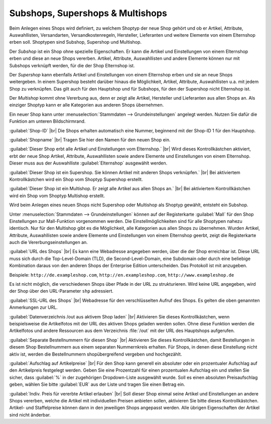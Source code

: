﻿Subshops, Supershops \& Multishops
==================================

Beim Anlegen eines Shops wird definiert, zu welchem Shoptyp der neue Shop gehört und ob er Artikel, Attribute, Auswahllisten, Versandarten, Versandkostenregeln, Hersteller, Lieferanten und weitere Elemente von einem Elternshop erben soll. Shoptypen sind Subshop, Supershop und Multishop.

Der *Subshop* ist ein Shop ohne spezielle Eigenschaften. Er kann die Artikel und Einstellungen von einem Elternshop erben und diese an neue Shops vererben. Artikel, Attribute, Auswahllisten und andere Elemente können nur mit Subshops verknüpft werden, für die der Shop Elternshop ist.

Der *Supershop* kann ebenfalls Artikel und Einstellungen von einem Elternshop erben und sie an neue Shops weitergeben. In einem Supershop besteht darüber hinaus die Möglichkeit, Artikel, Attribute, Auswahllisten u.a. mit jedem Shop zu verknüpfen. Das gilt auch für den Hauptshop und für Subshops, für den der Supershop nicht Elternshop ist.

Der *Multishop* kommt ohne Vererbung aus, denn er zeigt alle Artikel, Hersteller und Lieferanten aus allen Shops an. Als einziger Shoptyp kann er alle Kategorien aus anderen Shops übernehmen.

.. image:: ../../media/screenshots/oxbagn01.png
   :alt: Neuen Shop anlegen
   :class: with-shadow
   :height: 343
   :width: 650

Ein neuer Shop kann unter :menuselection:`Stammdaten --> Grundeinstellungen` angelegt werden. Nutzen Sie dafür die Funktion am unteren Bildschirmrand.

:guilabel:`Shop-ID` |br|
Die Shops erhalten automatisch eine Nummer, beginnend mit der Shop-ID 1 für den Hauptshop.

:guilabel:`Shopname` |br|
Tragen Sie hier den Namen für den neuen Shop ein.

:guilabel:`Dieser Shop erbt alle Artikel und Einstellungen vom Elternshop.` |br|
Wird dieses Kontrollkästchen aktiviert, erbt der neue Shop Artikel, Attribute, Auswahllisten sowie andere Elemente und Einstellungen von einem Elternshop. Dieser muss aus der Auswahlliste :guilabel:`Elternshop` ausgewählt werden.

:guilabel:`Dieser Shop ist ein Supershop. Sie können Artikel mit anderen Shops verknüpfen.` |br|
Bei aktiviertem Kontrollkästchen wird ein Shop vom Shoptyp Supershop erstellt.

:guilabel:`Dieser Shop ist ein Multishop. Er zeigt alle Artikel aus allen Shops an.` |br|
Bei aktiviertem Kontrollkästchen wird ein Shop vom Shoptyp Multishop erstellt.

Wird beim Anlegen eines neuen Shops nicht Supershop oder Multishop als Shoptyp gewählt, entsteht ein Subshop.

Unter :menuselection:`Stammdaten --> Grundeinstellungen` können auf der Registerkarte :guilabel:`Mall` für den Shop Einstellungen zur Mall-Funktion vorgenommen werden. Die Einstellmöglichkeiten sind für alle Shoptypen nahezu identisch. Nur für den Multishop gibt es die Möglichkeit, alle Kategorien aus allen Shops zu übernehmen. Wurden Artikel, Attribute, Auswahllisten sowie andere Elemente und Einstellungen von einem Elternshop geerbt, zeigt die Registerkarte auch die Vererbungseinstellungen an.

.. image:: ../../media/screenshots/oxbagn02.png
   :alt: Multishop - Registerkarte Mall
   :class: with-shadow
   :height: 343
   :width: 650

:guilabel:`URL des Shops` |br|
Es kann eine Webadresse angegeben werden, über die der Shop erreichbar ist. Diese URL muss sich durch die Top-Level-Domain (TLD), die Second-Level-Domain, eine Subdomain oder durch eine beliebige Kombination daraus von den anderen Shops der Enterprise Edition unterscheiden. Das Protokoll ist mit anzugeben.

Beispiele: ``http://de.exampleshop.com``, ``http://en.exampleshop.com``, ``http://www.exampleshop.de``

Es ist nicht möglich, die verschiedenen Shops über Pfade in der URL zu strukturieren. Wird keine URL angegeben, wird der Shop über den URL-Parameter ``shp`` adressiert.

:guilabel:`SSL-URL des Shops` |br|
Webadresse für den verschlüsselten Aufruf des Shops. Es gelten die oben genannten Anmerkungen zur URL.

:guilabel:`Datenverzeichnis /out aus aktivem Shop laden` |br|
Aktivieren Sie dieses Kontrollkästchen, wenn beispielsweise die Artikelfotos mit der URL des aktiven Shops geladen werden sollen. Ohne diese Funktion werden die Artikelfotos und andere Ressourcen aus dem Verzeichnis :file:`/out` mit der URL des Hauptshops aufgerufen.

:guilabel:`Separate Bestellnummern für diesen Shop` |br|
Aktivieren Sie dieses Kontrollkästchen, damit Bestellungen in diesem Shop Bestellnummern aus einem separaten Nummernkreis erhalten. Für Shops, in denen diese Einstellung nicht aktiv ist, werden die Bestellnummern shopübergreifend vergeben und hochgezählt.

:guilabel:`Aufschlag auf Artikelpreise` |br|
Für den Shop kann generell ein absoluter oder ein prozentualer Aufschlag auf den Artikelpreis festgelegt werden. Geben Sie eine Prozentzahl für einen prozentualen Aufschlag ein und stellen Sie sicher, dass :guilabel:`%` in der zugehörigen Dropdown-Liste ausgewählt wurde. Soll es einen absoluten Preisaufschlag geben, wählen Sie bitte :guilabel:`EUR` aus der Liste und tragen Sie einen Betrag ein.

:guilabel:`Indiv. Preis für vererbte Artikel erlauben` |br|
Soll dieser Shop einmal seine Artikel und Einstellungen an andere Shops vererben, welche die Artikel mit individuellen Preisen anbieten sollen, aktivieren Sie bitte dieses Kontrollkästchen. Artikel- und Staffelpreise können dann in den jeweiligen Shops angepasst werden. Alle übrigen Eigenschaften der Artikel sind nicht änderbar.

.. Intern: oxbagn, Status: